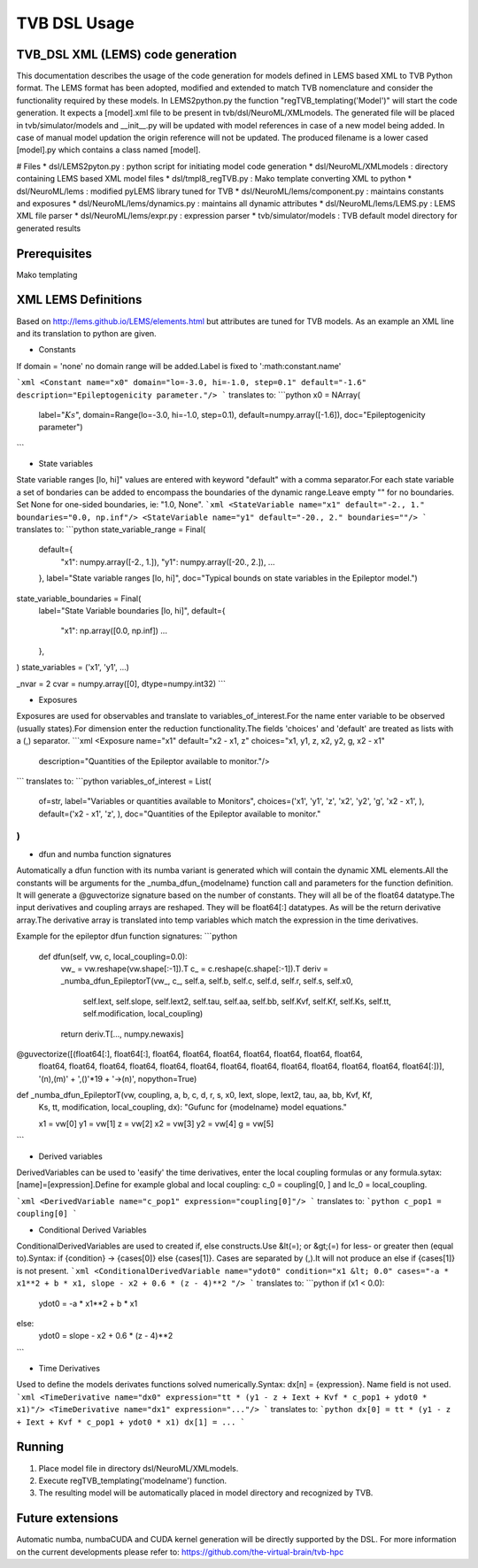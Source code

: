 .. moduleauthor:: Michiel. A. van der Vlag <m.van.der.vlag@fz-juelich.de>

=============================
TVB DSL Usage
=============================


﻿TVB_DSL XML (LEMS) code generation
----------------------------------------
This documentation describes the usage of the code generation for models defined in LEMS based XML to TVB Python format.
The LEMS format has been adopted, modified and extended to match TVB nomenclature and consider the functionality required
by these models. 
In LEMS2python.py the function "regTVB_templating('Model')" will start the code generation.
It expects a [model].xml file to be present in tvb/dsl/NeuroML/XMLmodels. 
The generated file will be placed in tvb/simulator/models and __init__.py will be updated with model references in case 
of a new model being added. In case of manual model updation the origin reference will not be updated.
The produced filename is a lower cased [model].py which contains a class named [model].

# Files
* dsl/LEMS2pyton.py 				: python script for initiating model code generation
* dsl/NeuroML/XMLmodels				: directory containing LEMS based XML model files
* dsl/tmpl8_regTVB.py				: Mako template converting XML to python
* dsl/NeuroML/lems                  		: modified pyLEMS library tuned for TVB
* dsl/NeuroML/lems/component.py     		: maintains constants and exposures
* dsl/NeuroML/lems/dynamics.py      		: maintains all dynamic attributes
* dsl/NeuroML/lems/LEMS.py    		        : LEMS XML file parser
* dsl/NeuroML/lems/expr.py          		: expression parser
* tvb/simulator/models           		: TVB default model directory for generated results

Prerequisites
-------------
Mako templating

XML LEMS Definitions
---------------------- 
Based on http://lems.github.io/LEMS/elements.html but attributes are tuned for TVB models.
As an example an XML line and its translation to python are given. 

* Constants\
If domain = 'none' no domain range will be added.\
Label is fixed to ':math:constant.name'

```xml
<Constant name="x0" domain="lo=-3.0, hi=-1.0, step=0.1" default="-1.6" description="Epileptogenicity parameter."/>
```
translates to:
```python
x0 = NArray(
    label=":math:`Ks`",
    domain=Range(lo=-3.0, hi=-1.0, step=0.1),
    default=numpy.array([-1.6]),
    doc="Epileptogenicity parameter")
```

* State variables
State variable ranges [lo, hi]" values are entered with keyword "default" with a comma separator.\
For each state variable a set of bondaries can be added to encompass the boundaries of the dynamic range.\
Leave empty "" for no boundaries. Set None for one-sided boundaries, ie: "1.0, None".
```xml
<StateVariable name="x1" default="-2., 1." boundaries="0.0, np.inf"/>
<StateVariable name="y1" default="-20., 2." boundaries=""/>
```
translates to:
```python
state_variable_range = Final(
        default={
            "x1": numpy.array([-2., 1.]),
            "y1": numpy.array([-20., 2.]),
            ...
        },
        label="State variable ranges [lo, hi]",
        doc="Typical bounds on state variables in the Epileptor model.")

state_variable_boundaries = Final(
        label="State Variable boundaries [lo, hi]",
        default={
            "x1": np.array([0.0, np.inf])
            ...
        },
)
state_variables = ('x1', 'y1', ...)

_nvar = 2
cvar = numpy.array([0], dtype=numpy.int32)
```

* Exposures\
Exposures are used for observables and translate to variables_of_interest.\
For the name enter variable to be observed (usually states).\
For dimension enter the reduction functionality.\
The fields 'choices' and 'default' are treated as lists with a (,) separator.
```xml
<Exposure name="x1" default="x2 - x1, z" choices="x1, y1, z, x2, y2, g, x2 - x1"
    description="Quantities of the Epileptor available to monitor."/>
```
translates to:
```python
variables_of_interest = List(
        of=str,
        label="Variables or quantities available to Monitors",
        choices=('x1', 'y1', 'z', 'x2', 'y2', 'g', 'x2 - x1', ),
        default=('x2 - x1', 'z', ),
        doc="Quantities of the Epileptor available to monitor."
)
```

* dfun and numba function signatures\
Automatically a dfun function with its numba variant is generated which will contain the dynamic XML elements.\
All the constants will be arguments for the \_numba_dfun_{modelname} function call and parameters for the function 
definition. \
It will generate a @guvectorize signature based on the number of constants. They will all be of the float64 datatype.\
The input derivatives and coupling arrays are reshaped. They will be float64[:] datatypes. As will be the return 
derivative array.\
The derivative array is translated into temp variables which match the expression in the time derivatives.

Example for the epileptor dfun function signatures:
```python
    def dfun(self, vw, c, local_coupling=0.0):
        vw_ = vw.reshape(vw.shape[:-1]).T
        c_ = c.reshape(c.shape[:-1]).T
        deriv = _numba_dfun_EpileptorT(vw_, c_, self.a, self.b, self.c, self.d, self.r, self.s, self.x0, 
            self.Iext, self.slope, self.Iext2, self.tau, self.aa, self.bb, self.Kvf, self.Kf, self.Ks, 
            self.tt, self.modification, local_coupling)

        return deriv.T[..., numpy.newaxis]

@guvectorize([(float64[:], float64[:], float64, float64, float64, float64, float64, float64, float64, 
    float64, float64, float64, float64, float64, float64, float64, float64, float64, float64, float64, 
    float64, float64[:])], 
    '(n),(m)' + ',()'*19 + '->(n)', nopython=True)
def _numba_dfun_EpileptorT(vw, coupling, a, b, c, d, r, s, x0, Iext, slope, Iext2, tau, aa, bb, Kvf, Kf,
    Ks, tt, modification, local_coupling, dx):
    "Gufunc for {modelname} model equations."

    x1 = vw[0]
    y1 = vw[1]
    z = vw[2]
    x2 = vw[3]
    y2 = vw[4]
    g = vw[5]
```

* Derived variables\
DerivedVariables can be used to 'easify' the time derivatives, enter the local coupling formulas or any formula.\
sytax: [name]=[expression].\
Define for example global and local coupling: c_0 = coupling[0, ] and lc_0 = local_coupling.\
            
```xml
<DerivedVariable name="c_pop1" expression="coupling[0]"/>
```
translates to:
```python
c_pop1 = coupling[0]
```

* Conditional Derived Variables\
ConditionalDerivedVariables are used to created if, else constructs.\
Use &lt(=); or &gt;(=) for less- or greater then (equal to).\
Syntax: if {condition} -> {cases[0]} else {cases[1]}. Cases are separated by (,).\
It will not produce an else if {cases[1]} is not present.
```xml
<ConditionalDerivedVariable name="ydot0" condition="x1 &lt; 0.0" cases="-a * x1**2 + b * x1, slope - x2 + 0.6 * (z - 4)**2 "/>
```
translates to:
```python
if (x1 < 0.0):
    ydot0 = -a * x1**2 + b * x1
else:
    ydot0 = slope - x2 + 0.6 * (z - 4)**2
```

* Time Derivatives\
Used to define the models derivates functions solved numerically.\
Syntax: dx[n] = {expression}. Name field is not used.
```xml
<TimeDerivative name="dx0" expression="tt * (y1 - z + Iext + Kvf * c_pop1 + ydot0 * x1)"/>
<TimeDerivative name="dx1" expression="..."/>
```
translates to:
```python
dx[0] = tt * (y1 - z + Iext + Kvf * c_pop1 + ydot0 * x1)
dx[1] = ...
```

Running
--------
1. Place model file in directory dsl/NeuroML/XMLmodels.
2. Execute regTVB_templating('modelname') function.
3. The resulting model will be automatically placed in model directory and recognized by TVB.

Future extensions
-----------------
Automatic numba, numbaCUDA and CUDA kernel generation will be directly supported by the DSL. 
For more information on the current developments please refer to: https://github.com/the-virtual-brain/tvb-hpc
